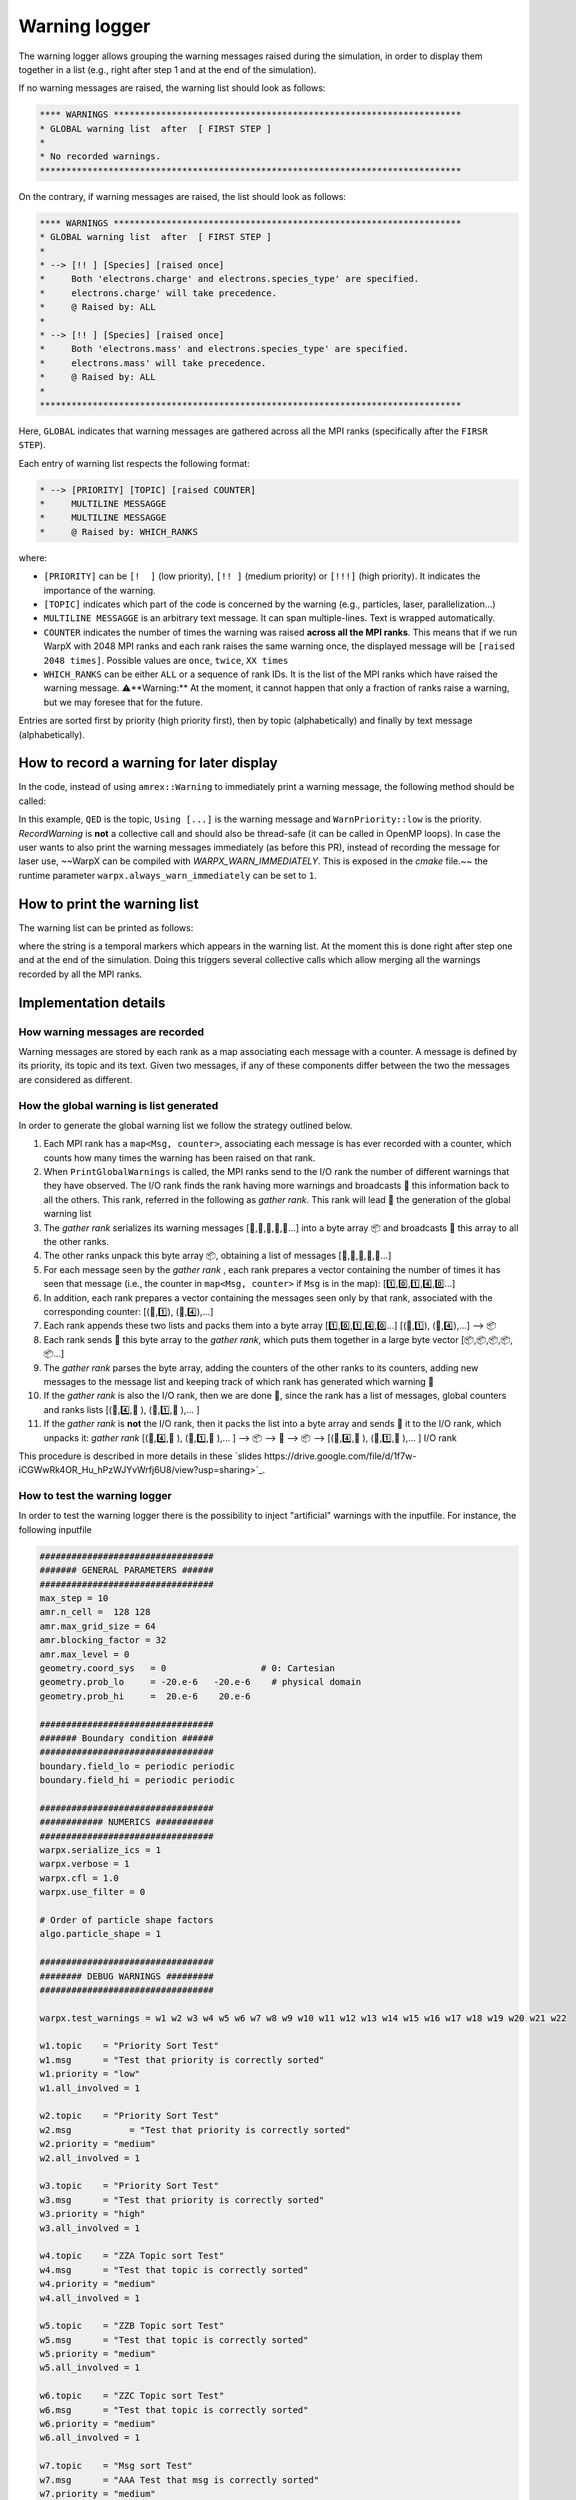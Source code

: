 .. _developers-warning-logger:

Warning logger
==============

The warning logger allows grouping the warning messages raised during the
simulation, in order to display them together in a list
(e.g., right after step 1 and at the end of the simulation).

If no warning messages are raised, the warning list should look as follows:

.. code-block:: sh

   **** WARNINGS ******************************************************************
   * GLOBAL warning list  after  [ FIRST STEP ]
   *
   * No recorded warnings.
   ********************************************************************************

On the contrary, if warning messages are raised, the list should look as follows:

.. code-block:: sh

   **** WARNINGS ******************************************************************
   * GLOBAL warning list  after  [ FIRST STEP ]
   *
   * --> [!! ] [Species] [raised once]
   *     Both 'electrons.charge' and electrons.species_type' are specified.
   *     electrons.charge' will take precedence.
   *     @ Raised by: ALL
   *
   * --> [!! ] [Species] [raised once]
   *     Both 'electrons.mass' and electrons.species_type' are specified.
   *     electrons.mass' will take precedence.
   *     @ Raised by: ALL
   *
   ********************************************************************************

Here, ``GLOBAL`` indicates that warning messages are gathered across all the MPI ranks (specifically
after the ``FIRSR STEP``).

Each entry of warning list respects the following format:

.. code-block:: sh

   * --> [PRIORITY] [TOPIC] [raised COUNTER]
   *     MULTILINE MESSAGGE
   *     MULTILINE MESSAGGE
   *     @ Raised by: WHICH_RANKS

where:

* ``[PRIORITY]`` can be ``[!  ]`` (low priority), ``[!! ]`` (medium priority) or ``[!!!]`` (high priority). It indicates the importance of the warning.
* ``[TOPIC]`` indicates which part of the code is concerned by the warning (e.g., particles, laser, parallelization...)
* ``MULTILINE MESSAGGE`` is an arbitrary text message. It can span multiple-lines. Text is wrapped automatically.
* ``COUNTER`` indicates the number of times the warning was raised **across all the MPI ranks**. This means that if we run WarpX with 2048 MPI ranks and each rank raises the same warning once, the displayed message will be ``[raised 2048 times]``. Possible values are ``once``, ``twice``, ``XX times``
* ``WHICH_RANKS`` can be either ``ALL`` or a sequence of rank IDs. It is the list of the MPI ranks which have raised the warning message. ⚠️**Warning:** At the moment, it cannot happen that only a fraction of ranks raise a warning, but we may foresee that for the future.

Entries are sorted first by priority (high priority first), then by topic (alphabetically) and finally by text message (alphabetically).

How to record a warning for later display
-----------------------------------------

In the code, instead of using ``amrex::Warning`` to immediately print a warning message, the following method should be called:

.. code-block:: cpp
   WarpX::GetInstance().RecordWarning(
      "QED",
      "Using default value (2*me*c^2) for photon energy creation threshold",
      WarnPriority::low);

In this example, ``QED`` is the topic, ``Using [...]`` is the warning message and ``WarnPriority::low`` is the priority.
`RecordWarning` is **not** a collective call and should also be thread-safe (it can be called in OpenMP loops).
In case the user wants to also print the warning messages immediately (as before this PR), instead of recording the message for laser use, ~~WarpX can be compiled with `WARPX_WARN_IMMEDIATELY`. This is exposed in the `cmake` file.~~ the runtime parameter ``warpx.always_warn_immediately`` can be set to ``1``.

How to print the warning list
-----------------------------

The warning list can be printed as follows:

.. code-block:: cpp
   warpx.PrintGlobalWarnings("THE END");

where the string is a temporal markers which appears in the warning list.
At the moment this is done right after step one and at the end of the simulation. Doing this triggers several collective calls which allow merging all the warnings recorded by all the MPI ranks.

Implementation details
----------------------

How warning messages are recorded
~~~~~~~~~~~~~~~~~~~~~~~~~~~~~~~~~

Warning messages are stored by each rank as a map associating each
message with a counter.
A message is defined by its priority, its topic and its text.
Given two messages, if any of these components differ between the
two the messages are considered as different.

How the global warning is list generated
~~~~~~~~~~~~~~~~~~~~~~~~~~~~~~~~~~~~~~~~

In order to generate the global warning list we follow the strategy outlined below.

1. Each MPI rank has a ``map<Msg, counter>``, associating each message is has ever recorded with a counter, which counts how many times the warning has been raised on that rank.
2. When ``PrintGlobalWarnings`` is called, the MPI ranks send to the I/O rank the number of different warnings that they have observed. The I/O rank finds the rank having more warnings and broadcasts 📢 this information back to all the others. This rank, referred in the following as *gather rank*. This rank will lead  👑 the generation of the global warning list
3. The *gather rank* serializes its warning messages [📝,📝,📝,📝,📝...] into a byte array 📦 and  broadcasts 📢 this array to all the other ranks.
4. The other ranks unpack this byte array 📦, obtaining a list of messages [📝,📝,📝,📝,📝...]
5. For each message seen by the *gather rank* , each rank prepares a vector containing the number of times it has seen that message (i.e., the counter in ``map<Msg, counter>`` if ``Msg`` is in the map): [1️⃣,0️⃣,1️⃣,4️⃣,0️⃣...]
6. In addition, each rank prepares a vector containing the messages seen only by that rank, associated with the corresponding counter: [(📝,1️⃣), (📝,4️⃣),...]
7. Each rank appends these two lists and packs them into a byte array [1️⃣,0️⃣,1️⃣,4️⃣,0️⃣...] [(📝,1️⃣), (📝,4️⃣),...] --> 📦
8. Each rank sends 📨 this byte array to the *gather rank*, which puts them together in a large byte vector [📦,📦,📦,📦,📦...]
9. The *gather rank* parses the byte array, adding the counters of the other ranks to its counters, adding new messages to the message list and keeping track of which rank has generated which warning 📜
10. If the *gather rank* is also the I/O rank, then we are done  🎉, since the rank has a list of messages, global counters and ranks lists  [(📝,4️⃣,📜 ), (📝,1️⃣,📜 ),... ]
11. If the *gather rank* is **not** the I/O rank, then it packs the list into a byte array and sends  📨 it to the I/O rank, which unpacks it: *gather rank* [(📝,4️⃣,📜 ), (📝,1️⃣,📜 ),... ] --> 📦 --> 📨 --> 📦 --> [(📝,4️⃣,📜 ), (📝,1️⃣,📜 ),... ] I/O rank

This procedure is described in more details in these `slides https://drive.google.com/file/d/1f7w-iCGWwRk4OR_Hu_hPzWJYvWrfj6U8/view?usp=sharing>`_.

How to test the warning logger
~~~~~~~~~~~~~~~~~~~~~~~~~~~~~~

In order to test the warning logger there is the possibility to inject "artificial" warnings with the inputfile.
For instance, the following inputfile

.. code-block:: sh

   #################################
   ####### GENERAL PARAMETERS ######
   #################################
   max_step = 10
   amr.n_cell =  128 128
   amr.max_grid_size = 64
   amr.blocking_factor = 32
   amr.max_level = 0
   geometry.coord_sys   = 0                  # 0: Cartesian
   geometry.prob_lo     = -20.e-6   -20.e-6    # physical domain
   geometry.prob_hi     =  20.e-6    20.e-6

   #################################
   ####### Boundary condition ######
   #################################
   boundary.field_lo = periodic periodic
   boundary.field_hi = periodic periodic

   #################################
   ############ NUMERICS ###########
   #################################
   warpx.serialize_ics = 1
   warpx.verbose = 1
   warpx.cfl = 1.0
   warpx.use_filter = 0

   # Order of particle shape factors
   algo.particle_shape = 1

   #################################
   ######## DEBUG WARNINGS #########
   #################################

   warpx.test_warnings = w1 w2 w3 w4 w5 w6 w7 w8 w9 w10 w11 w12 w13 w14 w15 w16 w17 w18 w19 w20 w21 w22

   w1.topic    = "Priority Sort Test"
   w1.msg      = "Test that priority is correctly sorted"
   w1.priority = "low"
   w1.all_involved = 1

   w2.topic    = "Priority Sort Test"
   w2.msg	    = "Test that priority is correctly sorted"
   w2.priority = "medium"
   w2.all_involved = 1

   w3.topic    = "Priority Sort Test"
   w3.msg      = "Test that priority is correctly sorted"
   w3.priority = "high"
   w3.all_involved = 1

   w4.topic    = "ZZA Topic sort Test"
   w4.msg      = "Test that topic is correctly sorted"
   w4.priority = "medium"
   w4.all_involved = 1

   w5.topic    = "ZZB Topic sort Test"
   w5.msg      = "Test that topic is correctly sorted"
   w5.priority = "medium"
   w5.all_involved = 1

   w6.topic    = "ZZC Topic sort Test"
   w6.msg      = "Test that topic is correctly sorted"
   w6.priority = "medium"
   w6.all_involved = 1

   w7.topic    = "Msg sort Test"
   w7.msg      = "AAA Test that msg is correctly sorted"
   w7.priority = "medium"
   w7.all_involved = 1

   w8.topic    = "Msg sort Test"
   w8.msg      = "BBB Test that msg is correctly sorted"
   w8.priority = "medium"
   w8.all_involved = 1

   w9.topic    = "Long line"
   w9.msg      = "Test very long line: a a a a a a a a a a a a a a a a a a a a a a a a a a a a a a a a a a a a a a a a a a a a a a a a a a a a a a a a"
   w9.priority = "medium"
   w9.all_involved = 1

   w10.topic    = "Repeated warnings"
   w10.msg      = "Test repeated warnings"
   w10.priority = "high"
   w10.all_involved = 1

   w11.topic    = "Repeated warnings"
   w11.msg      = "Test repeated warnings"
   w11.priority = "high"
   w11.all_involved = 1

   w12.topic    = "Repeated warnings"
   w12.msg      = "Test repeated warnings"
   w12.priority = "high"
   w12.all_involved = 1

   w13.topic    = "Not all involved (0)"
   w13.msg      = "Test warnings raised by a fraction of ranks"
   w13.priority = "high"
   w13.all_involved = 0
   w13.who_involved = 0

   w14.topic    = "Not all involved (0)"
   w14.msg      = "Test warnings raised by a fraction of ranks"
   w14.priority = "high"
   w14.all_involved = 0
   w14.who_involved = 0

   w15.topic    = "Not all involved (1)"
   w15.msg      = "Test warnings raised by a fraction of ranks"
   w15.priority = "high"
   w15.all_involved = 0
   w15.who_involved = 1

   w16.topic    = "Not all involved (1,2)"
   w16.msg      = "Test warnings raised by a fraction of ranks"
   w16.priority = "high"
   w16.all_involved = 0
   w16.who_involved = 1 2

   w17.topic    = "Different counters"
   w17.msg      = "Test that different counters are correctly summed"
   w17.priority = "low"
   w17.all_involved = 1

   w18.topic    = "Different counters"
   w18.msg      = "Test that different counters are correctly summed"
   w18.priority = "low"
   w18.all_involved = 1

   w19.topic    = "Different counters"
   w19.msg      = "Test that different counters are correctly summed"
   w19.priority = "low"
   w19.all_involved = 0
   w19.who_involved = 0

   w20.topic    = "Different counters B"
   w20.msg      = "Test that different counters are correctly summed"
   w20.priority = "low"
   w20.all_involved = 1

   w21.topic    = "Different counters B"
   w21.msg      = "Test that different counters are correctly summed"
   w21.priority = "low"
   w21.all_involved = 1

   w22.topic    = "Different counters B"
   w22.msg      = "Test that different counters are correctly summed"
   w22.priority = "low"
   w22.all_involved = 0
   w22.who_involved = 1

would generate the following warning list (if run on 4 MPI ranks):

.. code-block:: sh

   **** WARNINGS ******************************************************************
   * GLOBAL warning list  after  [ THE END ]
   *
   * --> [!!!] [Not all involved (0)] [raised twice]
   *     Test warnings raised by a fraction of ranks
   *     @ Raised by: 0
   *
   * --> [!!!] [Not all involved (1)] [raised once]
   *     Test warnings raised by a fraction of ranks
   *     @ Raised by: 1
   *
   * --> [!!!] [Not all involved (1,2)] [raised twice]
   *     Test warnings raised by a fraction of ranks
   *     @ Raised by: 1 2
   *
   * --> [!!!] [Priority Sort Test] [raised 4 times]
   *     Test that priority is correctly sorted
   *     @ Raised by: ALL
   *
   * --> [!!!] [Repeated warnings] [raised 12 times]
   *     Test repeated warnings
   *     @ Raised by: ALL
   *
   * --> [!! ] [Long line] [raised 4 times]
   *     Test very long line: a a a a a a a a a a a a a a a a a a a a a a a a a a a
   *     a a a a a a a a a a a a a a a a a a a a a a a a a a a a a
   *     @ Raised by: ALL
   *
   * --> [!! ] [Msg sort Test] [raised 4 times]
   *     AAA Test that msg is correctly sorted
   *     @ Raised by: ALL
   *
   * --> [!! ] [Msg sort Test] [raised 4 times]
   *     BBB Test that msg is correctly sorted
   *     @ Raised by: ALL
   *
   * --> [!! ] [Priority Sort Test] [raised 4 times]
   *     Test that priority is correctly sorted
   *     @ Raised by: ALL
   *
   * --> [!! ] [ZZA Topic sort Test] [raised 4 times]
   *     Test that topic is correctly sorted
   *     @ Raised by: ALL
   *
   * --> [!! ] [ZZB Topic sort Test] [raised 4 times]
   *     Test that topic is correctly sorted
   *     @ Raised by: ALL
   *
   * --> [!! ] [ZZC Topic sort Test] [raised 4 times]
   *     Test that topic is correctly sorted
   *     @ Raised by: ALL
   *
   * --> [!  ] [Different counters] [raised 9 times]
   *     Test that different counters are correctly summed
   *     @ Raised by: ALL
   *
   * --> [!  ] [Different counters B] [raised 9 times]
   *     Test that different counters are correctly summed
   *     @ Raised by: ALL
   *
   * --> [!  ] [Priority Sort Test] [raised 4 times]
   *     Test that priority is correctly sorted
   *     @ Raised by: ALL
   *
   ********************************************************************************
